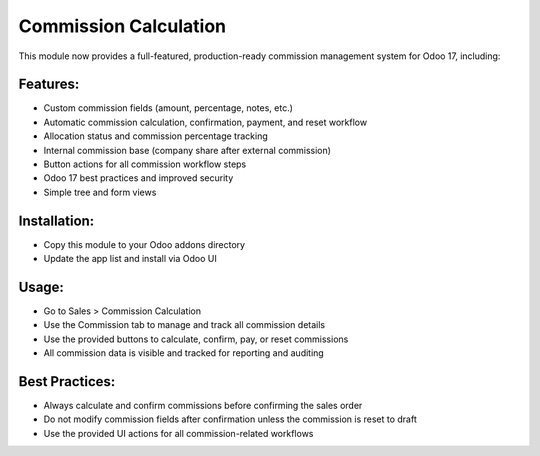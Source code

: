 Commission Calculation
======================

This module now provides a full-featured, production-ready commission management system for Odoo 17, including:

Features:
---------
- Custom commission fields (amount, percentage, notes, etc.)
- Automatic commission calculation, confirmation, payment, and reset workflow
- Allocation status and commission percentage tracking
- Internal commission base (company share after external commission)
- Button actions for all commission workflow steps
- Odoo 17 best practices and improved security
- Simple tree and form views

Installation:
-------------
- Copy this module to your Odoo addons directory
- Update the app list and install via Odoo UI

Usage:
------
- Go to Sales > Commission Calculation
- Use the Commission tab to manage and track all commission details
- Use the provided buttons to calculate, confirm, pay, or reset commissions
- All commission data is visible and tracked for reporting and auditing

Best Practices:
---------------
- Always calculate and confirm commissions before confirming the sales order
- Do not modify commission fields after confirmation unless the commission is reset to draft
- Use the provided UI actions for all commission-related workflows
